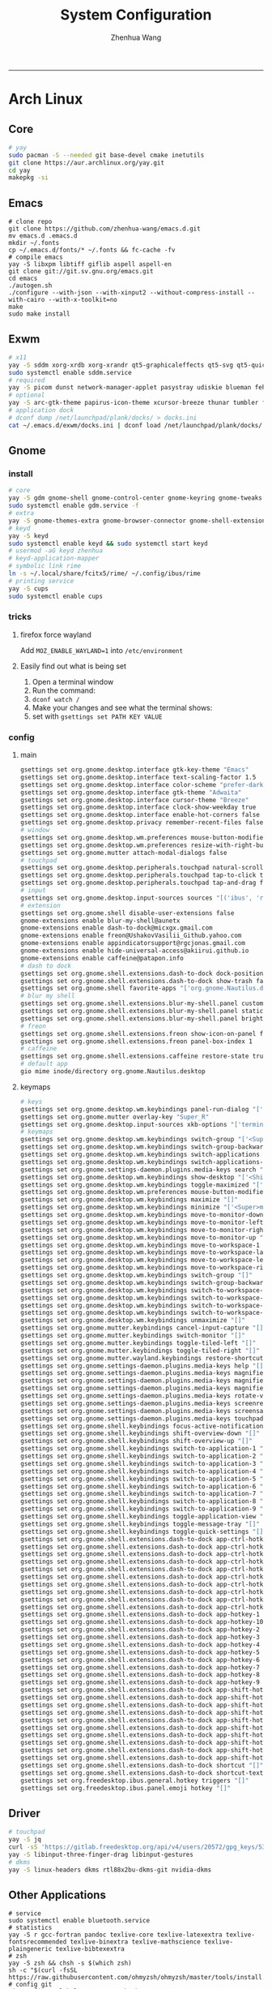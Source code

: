 #+title: System Configuration
#+author: Zhenhua Wang
#+STARTUP: overview
-----
* Arch Linux
** Core
#+begin_src sh
# yay
sudo pacman -S --needed git base-devel cmake inetutils
git clone https://aur.archlinux.org/yay.git
cd yay
makepkg -si
#+end_src

** Emacs
#+begin_src shell
# clone repo
git clone https://github.com/zhenhua-wang/emacs.d.git
mv emacs.d .emacs.d
mkdir ~/.fonts
cp ~/.emacs.d/fonts/* ~/.fonts && fc-cache -fv
# compile emacs
yay -S libxpm libtiff giflib aspell aspell-en
git clone git://git.sv.gnu.org/emacs.git
cd emacs
./autogen.sh
./configure --with-json --with-xinput2 --without-compress-install --with-cairo --with-x-toolkit=no
make
sudo make install
#+end_src

** Exwm
#+begin_src sh
# x11
yay -S sddm xorg-xrdb xorg-xrandr qt5-graphicaleffects qt5-svg qt5-quickcontrols2 sddm-theme-catppuccin-git
sudo systemctl enable sddm.service
# required
yay -S picom dunst network-manager-applet pasystray udiskie blueman feh brightnessctl alsa-utils playerctl fcitx5-rime fcitx5-im fcitx5-skin-adwaita-dark rofi rofi-calc flameshot
# optional
yay -S arc-gtk-theme papirus-icon-theme xcursor-breeze thunar tumbler ffmpegthumbnailer plank plank-theme-bigsur
# application dock
# dconf dump /net/launchpad/plank/docks/ > docks.ini
cat ~/.emacs.d/exwm/docks.ini | dconf load /net/launchpad/plank/docks/
#+end_src

** Gnome
*** install
#+begin_src sh
# core
yay -S gdm gnome-shell gnome-control-center gnome-keyring gnome-tweaks networkmanager xdg-desktop-portal-gnome xdg-user-dirs gst-plugins-good power-profiles-daemon switcheroo-control
sudo systemctl enable gdm.service -f
# extra
yay -S gnome-themes-extra gnome-browser-connector gnome-shell-extension-dash-to-dock gnome-shell-extension-blur-my-shell gnome-shell-extension-appindicator gnome-shell-extension-hide-universal-access gnome-shell-extension-caffeine gnome-shell-extension-freon iio-sensor-proxy xcursor-breeze ibus-rime nautilus loupe gnome-calculator gnome-disk-utility baobab eyedropper
# keyd
yay -S keyd
sudo systemctl enable keyd && sudo systemctl start keyd
# usermod -aG keyd zhenhua
# keyd-application-mapper
# symbolic link rime
ln -s ~/.local/share/fcitx5/rime/ ~/.config/ibus/rime
# printing service
yay -S cups
sudo systemctl enable cups
#+end_src

*** tricks
**** firefox force wayland
Add ~MOZ_ENABLE_WAYLAND=1~ into ~/etc/environment~

**** Easily find out what is being set
1. Open a terminal window
2. Run the command:
3. ~dconf watch /~
4. Make your changes and see what the terminal shows:
5. set with ~gsettings set PATH KEY VALUE~

*** config
**** main
#+begin_src sh
gsettings set org.gnome.desktop.interface gtk-key-theme "Emacs"
gsettings set org.gnome.desktop.interface text-scaling-factor 1.5
gsettings set org.gnome.desktop.interface color-scheme "prefer-dark"
gsettings set org.gnome.desktop.interface gtk-theme "Adwaita"
gsettings set org.gnome.desktop.interface cursor-theme "Breeze"
gsettings set org.gnome.desktop.interface clock-show-weekday true
gsettings set org.gnome.desktop.interface enable-hot-corners false
gsettings set org.gnome.desktop.privacy remember-recent-files false
# window
gsettings set org.gnome.desktop.wm.preferences mouse-button-modifier "<Super>"
gsettings set org.gnome.desktop.wm.preferences resize-with-right-button true
gsettings set org.gnome.mutter attach-modal-dialogs false
# touchpad
gsettings set org.gnome.desktop.peripherals.touchpad natural-scroll false
gsettings set org.gnome.desktop.peripherals.touchpad tap-to-click true
gsettings set org.gnome.desktop.peripherals.touchpad tap-and-drag false
# input
gsettings set org.gnome.desktop.input-sources sources "[('ibus', 'rime'), ('xkb', 'us')]"
# extension
gsettings set org.gnome.shell disable-user-extensions false
gnome-extensions enable blur-my-shell@aunetx
gnome-extensions enable dash-to-dock@micxgx.gmail.com
gnome-extensions enable freon@UshakovVasilii_Github.yahoo.com
gnome-extensions enable appindicatorsupport@rgcjonas.gmail.com
gnome-extensions enable hide-universal-access@akiirui.github.io
gnome-extensions enable caffeine@patapon.info
# dash to dock
gsettings set org.gnome.shell.extensions.dash-to-dock dock-position "RIGHT"
gsettings set org.gnome.shell.extensions.dash-to-dock show-trash false
gsettings set org.gnome.shell favorite-apps "['org.gnome.Nautilus.desktop', 'firefox.desktop', 'kitty.desktop', 'org.gnome.Logs.desktop', 'org.gnome.DiskUtility.desktop', 'org.gnome.baobab.desktop', 'emacs.desktop', 'mpv.desktop', 'com.obsproject.Studio.desktop', 'io.gitlab.adhami3310.Impression.desktop', 'de.haeckerfelix.Fragments.desktop', 'Zoom.desktop']"
# blur my shell
gsettings set org.gnome.shell.extensions.blur-my-shell.panel customize true
gsettings set org.gnome.shell.extensions.blur-my-shell.panel static-blur false
gsettings set org.gnome.shell.extensions.blur-my-shell.panel brightness 0.15
# freon
gsettings set org.gnome.shell.extensions.freon show-icon-on-panel false
gsettings set org.gnome.shell.extensions.freon panel-box-index 1
# caffeine
gsettings set org.gnome.shell.extensions.caffeine restore-state true
# default app
gio mime inode/directory org.gnome.Nautilus.desktop
#+end_src

**** keymaps
#+begin_src sh
# keys
gsettings set org.gnome.desktop.wm.keybindings panel-run-dialog "['<Super>Return']"
gsettings set org.gnome.mutter overlay-key "Super_R"
gsettings set org.gnome.desktop.input-sources xkb-options "['terminate:ctrl_alt_bksp']"
# keymaps
gsettings set org.gnome.desktop.wm.keybindings switch-group "['<Super>grave']"
gsettings set org.gnome.desktop.wm.keybindings switch-group-backward "['<Shift><Super>grave']"
gsettings set org.gnome.desktop.wm.keybindings switch-applications "['<Super>Tab']"
gsettings set org.gnome.desktop.wm.keybindings switch-applications-backward "['<Shift><Super>Tab']"
gsettings set org.gnome.settings-daemon.plugins.media-keys search "['<Super>space']"
gsettings set org.gnome.desktop.wm.keybindings show-desktop "['<Shift><Super>d']"
gsettings set org.gnome.desktop.wm.keybindings toggle-maximized "['<Shift><Super>f']"
gsettings set org.gnome.desktop.wm.preferences mouse-button-modifier "disabled"
gsettings set org.gnome.desktop.wm.keybindings maximize "[]"
gsettings set org.gnome.desktop.wm.keybindings minimize "['<Super>m']"
gsettings set org.gnome.desktop.wm.keybindings move-to-monitor-down "[]"
gsettings set org.gnome.desktop.wm.keybindings move-to-monitor-left "[]"
gsettings set org.gnome.desktop.wm.keybindings move-to-monitor-right "[]"
gsettings set org.gnome.desktop.wm.keybindings move-to-monitor-up "[]"
gsettings set org.gnome.desktop.wm.keybindings move-to-workspace-1 "[]"
gsettings set org.gnome.desktop.wm.keybindings move-to-workspace-last "[]"
gsettings set org.gnome.desktop.wm.keybindings move-to-workspace-left "[]"
gsettings set org.gnome.desktop.wm.keybindings move-to-workspace-right "[]"
gsettings set org.gnome.desktop.wm.keybindings switch-group "[]"
gsettings set org.gnome.desktop.wm.keybindings switch-group-backward "[]"
gsettings set org.gnome.desktop.wm.keybindings switch-to-workspace-1 "[]"
gsettings set org.gnome.desktop.wm.keybindings switch-to-workspace-last "[]"
gsettings set org.gnome.desktop.wm.keybindings switch-to-workspace-left "[]"
gsettings set org.gnome.desktop.wm.keybindings switch-to-workspace-right "[]"
gsettings set org.gnome.desktop.wm.keybindings unmaximize "[]"
gsettings set org.gnome.mutter.keybindings cancel-input-capture "[]"
gsettings set org.gnome.mutter.keybindings switch-monitor "[]"
gsettings set org.gnome.mutter.keybindings toggle-tiled-left "[]"
gsettings set org.gnome.mutter.keybindings toggle-tiled-right "[]"
gsettings set org.gnome.mutter.wayland.keybindings restore-shortcuts "[]"
gsettings set org.gnome.settings-daemon.plugins.media-keys help "[]"
gsettings set org.gnome.settings-daemon.plugins.media-keys magnifier "[]"
gsettings set org.gnome.settings-daemon.plugins.media-keys magnifier-zoom-in "[]"
gsettings set org.gnome.settings-daemon.plugins.media-keys magnifier-zoom-out "[]"
gsettings set org.gnome.settings-daemon.plugins.media-keys rotate-video-lock-static "[]"
gsettings set org.gnome.settings-daemon.plugins.media-keys screenreader "[]"
gsettings set org.gnome.settings-daemon.plugins.media-keys screensaver "[]"
gsettings set org.gnome.settings-daemon.plugins.media-keys touchpad-toggle-static "[]"
gsettings set org.gnome.shell.keybindings focus-active-notification "[]"
gsettings set org.gnome.shell.keybindings shift-overview-down "[]"
gsettings set org.gnome.shell.keybindings shift-overview-up "[]"
gsettings set org.gnome.shell.keybindings switch-to-application-1 "[]"
gsettings set org.gnome.shell.keybindings switch-to-application-2 "[]"
gsettings set org.gnome.shell.keybindings switch-to-application-3 "[]"
gsettings set org.gnome.shell.keybindings switch-to-application-4 "[]"
gsettings set org.gnome.shell.keybindings switch-to-application-5 "[]"
gsettings set org.gnome.shell.keybindings switch-to-application-6 "[]"
gsettings set org.gnome.shell.keybindings switch-to-application-7 "[]"
gsettings set org.gnome.shell.keybindings switch-to-application-8 "[]"
gsettings set org.gnome.shell.keybindings switch-to-application-9 "[]"
gsettings set org.gnome.shell.keybindings toggle-application-view "[]"
gsettings set org.gnome.shell.keybindings toggle-message-tray "[]"
gsettings set org.gnome.shell.keybindings toggle-quick-settings "[]"
gsettings set org.gnome.shell.extensions.dash-to-dock app-ctrl-hotkey-1 "[]"
gsettings set org.gnome.shell.extensions.dash-to-dock app-ctrl-hotkey-10 "[]"
gsettings set org.gnome.shell.extensions.dash-to-dock app-ctrl-hotkey-2 "[]"
gsettings set org.gnome.shell.extensions.dash-to-dock app-ctrl-hotkey-3 "[]"
gsettings set org.gnome.shell.extensions.dash-to-dock app-ctrl-hotkey-4 "[]"
gsettings set org.gnome.shell.extensions.dash-to-dock app-ctrl-hotkey-5 "[]"
gsettings set org.gnome.shell.extensions.dash-to-dock app-ctrl-hotkey-6 "[]"
gsettings set org.gnome.shell.extensions.dash-to-dock app-ctrl-hotkey-7 "[]"
gsettings set org.gnome.shell.extensions.dash-to-dock app-ctrl-hotkey-8 "[]"
gsettings set org.gnome.shell.extensions.dash-to-dock app-ctrl-hotkey-9 "[]"
gsettings set org.gnome.shell.extensions.dash-to-dock app-hotkey-1 "[]"
gsettings set org.gnome.shell.extensions.dash-to-dock app-hotkey-10 "[]"
gsettings set org.gnome.shell.extensions.dash-to-dock app-hotkey-2 "[]"
gsettings set org.gnome.shell.extensions.dash-to-dock app-hotkey-3 "[]"
gsettings set org.gnome.shell.extensions.dash-to-dock app-hotkey-4 "[]"
gsettings set org.gnome.shell.extensions.dash-to-dock app-hotkey-5 "[]"
gsettings set org.gnome.shell.extensions.dash-to-dock app-hotkey-6 "[]"
gsettings set org.gnome.shell.extensions.dash-to-dock app-hotkey-7 "[]"
gsettings set org.gnome.shell.extensions.dash-to-dock app-hotkey-8 "[]"
gsettings set org.gnome.shell.extensions.dash-to-dock app-hotkey-9 "[]"
gsettings set org.gnome.shell.extensions.dash-to-dock app-shift-hotkey-1 "[]"
gsettings set org.gnome.shell.extensions.dash-to-dock app-shift-hotkey-10 "[]"
gsettings set org.gnome.shell.extensions.dash-to-dock app-shift-hotkey-2 "[]"
gsettings set org.gnome.shell.extensions.dash-to-dock app-shift-hotkey-3 "[]"
gsettings set org.gnome.shell.extensions.dash-to-dock app-shift-hotkey-4 "[]"
gsettings set org.gnome.shell.extensions.dash-to-dock app-shift-hotkey-5 "[]"
gsettings set org.gnome.shell.extensions.dash-to-dock app-shift-hotkey-6 "[]"
gsettings set org.gnome.shell.extensions.dash-to-dock app-shift-hotkey-7 "[]"
gsettings set org.gnome.shell.extensions.dash-to-dock app-shift-hotkey-8 "[]"
gsettings set org.gnome.shell.extensions.dash-to-dock app-shift-hotkey-9 "[]"
gsettings set org.gnome.shell.extensions.dash-to-dock shortcut "[]"
gsettings set org.gnome.shell.extensions.dash-to-dock shortcut-text "[]"
gsettings set org.freedesktop.ibus.general.hotkey triggers "[]"
gsettings set org.freedesktop.ibus.panel.emoji hotkey "[]"
#+end_src

** Driver
#+begin_src sh
# touchpad
yay -S jq
curl -sS 'https://gitlab.freedesktop.org/api/v4/users/20572/gpg_keys/530' | jq '.key' | xargs echo -e | gpg --import -i -
yay -S libinput-three-finger-drag libinput-gestures
# dkms
yay -S linux-headers dkms rtl88x2bu-dkms-git nvidia-dkms
#+end_src

** Other Applications
#+begin_src shell
# service
sudo systemctl enable bluetooth.service
# statistics
yay -S r gcc-fortran pandoc texlive-core texlive-latexextra texlive-fontsrecommended texlive-binextra texlive-mathscience texlive-plaingeneric texlive-bibtexextra
# zsh
yay -S zsh && chsh -s $(which zsh)
sh -c "$(curl -fsSL https://raw.githubusercontent.com/ohmyzsh/ohmyzsh/master/tools/install.sh)"
# config git
git config --global user.name "Zhenhua Wang"
git config --global user.email "wang_zhenhua1996@icloud.com"
git config --global credential.helper store
# essential desktop applications
yay -S firefox kitty htop neofetch obs-studio mpv yt-dlp streamlink file-roller foliate fragments impression onlyoffice-bin
# laptop power management
yay -S tlp tlp-rdw
sudo systemctl enable tlp.service NetworkManager-dispatcher.service
sudo systemctl mask systemd-rfkill.service systemd-rfkill.socket
#+end_src

** Misc
*** Dell closing lid doesn't suspend
https://askubuntu.com/a/1030789
In =/etc/systemd/sleep.conf=
#+begin_src conf
[Sleep]
SuspendMode=
SuspendState=mem
#+end_src

*** Hibernation
#+begin_src shell
# create swapfile (12G)
dd if=/dev/zero of=/swapfile bs=1M count=12288 status=progress
chmod 0600 /swapfile
mkswap -U clear /swapfile
swapon /swapfile
## edit the fstab (/etc/fstab) configuration to add an entry for the swap file:
/swapfile none swap defaults 0 0
# use hibernator to add resume to kernel parameters
git clone https://github.com/Chrysostomus/hibernator.git
cd hibernator
sudo chmod +x hibernator
./hibernator
# update grub
yay -S update-grub
sudo update-grub
# enable suspend-then-hibernate
## edit /etc/systemd/logind.conf to add the following
HandleLidSwitch=suspend-then-hibernate
## edit HibernateDelaySec in /etc/systemd/sleep.conf
HibernateDelaySec=20min
## restart service
sudo systemctl restart systemd-logind.service
#+end_src

*** SSH
use ssh config file
#+begin_example
Host vm-server
    HostName 127.0.0.1
    User zhenhua
    Port 3022
#+end_example

- enable ssh on server
#+begin_example
sudo apt-get install openssh-server
sudo systemctl enable ssh
sudo systemctl start ssh
#+end_example

*** KDE
- install =plasma-meta=
- use =terminator=
**** hide titlebar when maximized
Add the following scripts in =~/.config/kwinrc=
#+begin_src sh
[Windows]
BorderlessMaximizedWindows=true
#+end_src

**** chinese input
1. enable Chinese locale
   - make =zh_CN.UTF-8 UTF-8= is in ~/etc/locale.gen~
   - run ~locale-gen~ in shell
2. install =noto-fonts-cjk=
3. add =input method panel= to KDE's panel
4. use =ibus= and add +ibus-libpinyin+ =ibus-rime=
   - to autostart and config ibus, add the following scripts to ~~/.config/plasma-workspace/env/~
#+begin_src sh
export LC_CTYPE=zh_CN.UTF-8     # this is need to enable ibus in emacs
export XMODIFIERS=@im=ibus
export GTK_IM_MODULE=ibus
export QT_IM_MODULE=ibus
ibus-daemon -drxR --panel=/usr/lib/kimpanel-ibus-panel
#+end_src

**** zoom
Since we set global scale to 200%, we need to set ~autoScale=false~ in ~/.config/zoomus.conf~ to ensure a correct scale for zoom.

*** Dual boot with windows
- Make sure you've installed ntfs-3g: ~yay -S ntfs-3g~
- Make sure you've installed os-prober: ~yay -S os-prober~
- Edit grub to use os-prober ~/etc/default/grub~ Find the last (or towards the bottom) line and make it say: ~GRUB_DISABLE_OS_PROBER=false~. Save and exit.
- Make sure you've mounted windows ~sudo mount -t ntfs /dev/nvme**** /mnt/windows~. (Put whatever partition windows is on where the =stars= are).
- ~(ignore)~ Make sure you've installed grub to the correct drive (pretty sure you have or it wouldn't boot Linux): sudo grub-install /dev/sd*
- Re run grub config: ~sudo grub-mkconfig -o /boot/grub/grub.cfg~

*** Firefox
1. Messed up font rendering in Firefox PDF viewer
   - disable "Allow websites to pick their own fonts" ( =browser.display.use_document_fonts= would be 0 in about:config ) https://www.reddit.com/r/firefox/comments/noxwav/comment/h041c28/?utm_source=share&utm_medium=web2x&context=3

2. Ctrl or Cmd + trackpad or mouse wheel
   - Set =mousewheel.with_meta.action= to 3 in about:config
https://connect.mozilla.org/t5/discussions/ctrl-or-cmd-trackpad-or-mouse-wheel-on-firefox-109-macos/m-p/23108

*** GPU and Tensorflow
Make sure that the nvidia driver is the proprietary NVIDIA driver (Manjaro can install this easily).
#+begin_src sh
# create python environment
conda create --name=tf_gpu python=3.9
conda activate tf_gpu
# GPU setup
# check if driver has installed
nvidia-smi
# install cuda and cudnn
conda install -c conda-forge cudatoolkit=11.2.2 cudnn=8.1.0
# reconnect terminal and reactivate tf_gpu
# configure the system paths
mkdir -p $CONDA_PREFIX/etc/conda/activate.d
echo 'export LD_LIBRARY_PATH=$LD_LIBRARY_PATH:$CONDA_PREFIX/lib/' > $CONDA_PREFIX/etc/conda/activate.d/env_vars.sh
# install tensorflow
pip install --upgrade pip
python3 -m pip install tensorflow==2.10
pip install "tensorflow-probability==0.18.0"
# verify install
python3 -c "import tensorflow as tf; print(tf.reduce_sum(tf.random.normal([1000, 1000])))"
python3 -c "import tensorflow as tf; print(tf.config.list_physical_devices('GPU'))"
#+end_src

*** Auto Time Zone
#+begin_src sh
yay -S tzupdate
sudo tzupdate
#+end_src

*** NVIDIA screen tearing
#+begin_src sh
yay -S nvidia-settings
#+end_src

click on the ~Advanced~ button that is available on the ~X Server Display Configuration~ menu option. Select either ~Force Full Composition Pipeline~ and click on Apply. Save to X configuration file.

*** Repare fire system with Fsck
https://linuxize.com/post/fsck-command-in-linux/
#+begin_src sh
sudo fsck -p /dev/sda1
#+end_src

* MacOS
** Homebrew
#+begin_src shell
brew tap d12frosted/emacs-plus
brew install emacs-plus@29 --with-imagemagick --with-modern-sjrmanning-icon
#+end_src
